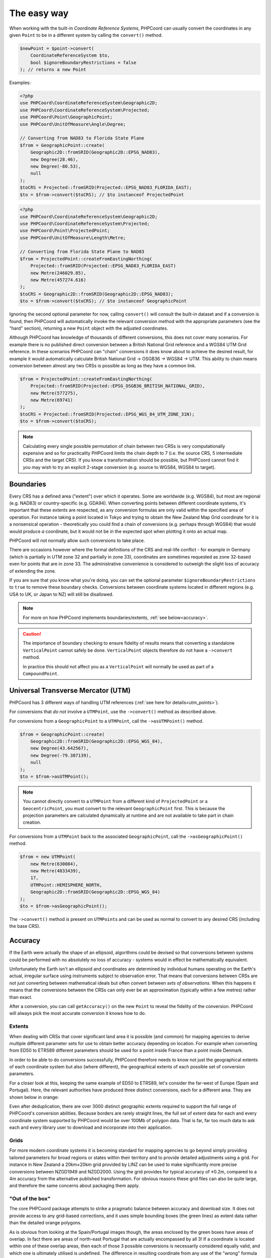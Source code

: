 .. _coordinate_conversions_easy:

The easy way
============

When working with the built-in *Coordinate Reference Systems*, PHPCoord can usually convert the
coordinates in any given ``Point`` to be in a different system by calling the ``convert()`` method.

.. code-block:: php

    $newPoint = $point->convert(
        CoordinateReferenceSystem $to,
        bool $ignoreBoundaryRestrictions = false
    ); // returns a new Point

Examples:

.. code-block:: php

    <?php
    use PHPCoord\CoordinateReferenceSystem\Geographic2D;
    use PHPCoord\CoordinateReferenceSystem\Projected;
    use PHPCoord\Point\GeographicPoint;
    use PHPCoord\UnitOfMeasure\Angle\Degree;

    // Converting from NAD83 to Florida State Plane
    $from = GeographicPoint::create(
        Geographic2D::fromSRID(Geographic2D::EPSG_NAD83),
        new Degree(28.46),
        new Degree(-80.53),
        null
    );
    $toCRS = Projected::fromSRID(Projected::EPSG_NAD83_FLORIDA_EAST);
    $to = $from->convert($toCRS); // $to instanceof ProjectedPoint

.. code-block:: php

    <?php
    use PHPCoord\CoordinateReferenceSystem\Geographic2D;
    use PHPCoord\CoordinateReferenceSystem\Projected;
    use PHPCoord\Point\ProjectedPoint;
    use PHPCoord\UnitOfMeasure\Length\Metre;

    // Converting from Florida State Plane to NAD83
    $from = ProjectedPoint::createFromEastingNorthing(
        Projected::fromSRID(Projected::EPSG_NAD83_FLORIDA_EAST)
        new Metre(246029.85),
        new Metre(457274.616)
    );
    $toCRS = Geographic2D::fromSRID(Geographic2D::EPSG_NAD83);
    $to = $from->convert($toCRS); // $to instanceof GeographicPoint


Ignoring the second optional parameter for now, calling ``convert()`` will consult the built-in dataset and if a
conversion is found, then PHPCoord will automatically invoke the relevant conversion method with the appropriate
parameters (see the "hard" section), returning a new ``Point`` object with the adjusted coordinates.

Although PHPCoord has knowledge of thousands of different conversions, this does not cover many scenarios. For example
there is no published direct conversion between a British National Grid reference and a WGS84 UTM Grid reference. In these
scenarios PHPCoord can "chain" conversions it does know about to achieve the desired result, for example it would
automatically calculate British National Grid -> OSGB36 -> WGS84 -> UTM. This ability to chain means conversion
between almost any two CRSs is possible as long as they have a common link.

.. code-block:: php

    $from = ProjectedPoint::createFromEastingNorthing(
        Projected::fromSRID(Projected::EPSG_OSGB36_BRITISH_NATIONAL_GRID),
        new Metre(577275),
        new Metre(69741)
    );
    $toCRS = Projected::fromSRID(Projected::EPSG_WGS_84_UTM_ZONE_31N);
    $to = $from->convert($toCRS);

.. note::

    Calculating every single possible permutation of chain between two CRSs is very computationally expensive
    and so for practicality PHPCoord limits the chain depth to 7 (i.e. the source CRS, 5 intermediate CRSs and
    the target CRS). If you know a transformation should be possible, but PHPCoord cannot find it you may wish
    to try an explicit 2-stage conversion (e.g. source to WGS84, WGS84 to target).

Boundaries
----------
Every CRS has a defined area ("extent") over which it operates. Some are worldwide (e.g. WGS84), but most are regional
(e.g. NAD83) or country-specific (e.g. GDA94). When converting points between different coordinate systems, it's
important that these extents are respected, as any conversion formulas are only valid within the specified area of
operation. For instance taking a point located in Tokyo and trying to obtain the New Zealand Map Grid coordinate for it
is a nonsensical operation - theoretically you could find a chain of conversions (e.g. perhaps through WGS84) that would
would produce *a* coordinate, but it would not be in the expected spot when plotting it onto an actual map.

PHPCoord will not normally allow such conversions to take place.

There are occasions however where the formal definitions of the CRS and real-life conflict - for example in Germany
(which is partially in UTM zone 32 and partially in zone 33), coordinates are sometimes requested as zone 32-based
even for points that are in zone 33. The administrative convenience is considered to outweigh the slight loss of
accuracy of extending the zone.

If you are sure that you know what you're doing, you can set the optional parameter ``$ignoreBoundaryRestrictions``
to ``true`` to remove these boundary checks. Conversions between coordinate systems located in different regions
(e.g. USA to UK, or Japan to NZ) will still be disallowed.

.. note::
    For more on how PHPCoord implements boundaries/extents, :ref:`see below<accuracy>`.

.. caution::
    The importance of boundary checking to ensure fidelity of results means that converting a standalone
    ``VerticalPoint`` cannot safely be done. ``VerticalPoint`` objects therefore do not have a ``->convert`` method.

    In practice this should not affect you as a ``VerticalPoint`` will normally be used as part of a ``CompoundPoint``.

Universal Transverse Mercator (UTM)
-----------------------------------
PHPCoord has 3 different ways of handling UTM references (:ref:`see here for details<utm_points>`).

For conversions that *do not* involve a ``UTMPoint``, use the ``->convert()`` method as described above.

For conversions from a ``GeographicPoint`` to a ``UTMPoint``, call the ``->asUTMPoint()`` method.

.. code-block:: php

    $from = GeographicPoint::create(
        Geographic2D::fromSRID(Geographic2D::EPSG_WGS_84),
        new Degree(43.642567),
        new Degree(-79.387139),
        null
    );
    $to = $from->asUTMPoint();

.. note::
    You cannot directly convert to a ``UTMPoint`` from a different kind of ``ProjectedPoint`` or a ``GeocentricPoint``,
    you must convert to the relevant ``GeographicPoint`` first. This is because the projection parameters are calculated
    dynamically at runtime and are not available to take part in chain creation.

For conversions from a ``UTMPoint`` back to the associated ``GeographicPoint``, call the ``->asGeographicPoint()`` method.

.. code-block:: php

    $from = new UTMPoint(
        new Metre(630084),
        new Metre(4833439),
        17,
        UTMPoint::HEMISPHERE_NORTH,
        Geographic2D::fromSRID(Geographic2D::EPSG_WGS_84)
    );
    $to = $from->asGeographicPoint();

The ``->convert()`` method *is* present on ``UTMPoint``\s and can be used as normal to convert to any desired CRS
(including the base CRS).

.. _accuracy:

Accuracy
--------
If the Earth were actually the shape of an ellipsoid, algorithms could be devised so that conversions between systems
could be performed with no absolutely no loss of accuracy - systems would in effect be mathematically equivalent.

Unfortunately the Earth isn't an ellipsoid and coordinates are determined by individual humans
operating on the Earth's actual, irregular surface using instruments subject to observation error. That means
that conversions between CRSs are not just converting between mathematical ideals but often convert between
*sets of observations*. When this happens it means that the conversions between the CRSs can only ever be
an approximation (typically within a few metres) rather than exact.

After a conversion, you can call ``getAccuracy()`` on the new ``Point`` to reveal the fidelity of the conversion. PHPCoord
will always pick the most accurate conversion it knows how to do.

Extents
^^^^^^^
When dealing with CRSs that cover significant land area it is possible (and common) for mapping agencies to derive
multiple different parameter sets for use to obtain better accuracy depending on location. For example when converting
from ED50 to ETRS89 different parameters should be used for a point inside France than a point inside Denmark.

In order to be able to do conversions successfully, PHPCoord therefore needs to know not just the geographical extents
of each coordinate system but also (where different), the geographical extents of each possible set of conversion
parameters.

For a closer look at this, keeping the same example of ED50 to ETRS89, let's consider the far-west of Europe
(Spain and Portugal). Here, the relevant authorities have produced three distinct conversions, each for a different area.
They are shown below in orange:

.. image:: images/Portugal.png
    :alt: Portugal
    :width: 32 %
.. image:: images/SpainExNW.png
    :alt: Spain excluding the North West
    :width: 32 %
.. image:: images/SpainNW.png
    :alt: North West Spain
    :width: 32 %

Even after deduplication, there are over 3000 distinct geographic extents required to support the full range of
PHPCoord's conversion abilities. Because borders are rarely straight lines, the full set of extent data for each and
every coordinate system supported by PHPCoord would be over 100Mb of polygon data. That is far, far too much data to ask
each and every library user to download and incorporate into their application.

Grids
^^^^^
For more modern coordinate systems it is becoming standard for mapping agencies to go beyond simply providing tailored
parameters for broad regions or states within their territory and to provide detailed adjustments using a grid.
For instance in New Zealand a 20km×20km grid provided by LINZ can be used to make significantly more precise conversions
between NZGD1949 and NZGD2000. Using the grid provides for typical accuracy of ±0.2m, compared to a 4m accuracy from the
alternative published transformation. For obvious reasons these grid files can also be quite large, and therefore the same
concerns about packaging them apply.

"Out of the box"
^^^^^^^^^^^^^^^^
The core PHPCoord package attempts to strike a pragmatic balance between accuracy and download size. It does not provide
access to any grid-based corrections, and it uses simple bounding boxes (the green lines) as extent data rather than the
detailed orange polygons.

As is obvious from looking at the Spain/Portugal images though, the areas enclosed by the green boxes have areas
of overlap. In fact there are areas of north-east Portugal that are actually encompassed by all 3! If a coordinate
is located within one of these overlap areas, then each of those 3 possible conversions is necessarily considered
equally valid, and which one is ultimately utilised is undefined. The difference in resulting coordinate from any use
of the "wrong" formula is likely to be very small (perhaps a few metres).

.. note::
    This particular example was European, but "wrong" conversions can be picked wherever there are multiple extents for
    a given pair of coordinate systems. For example NAD27/83 conversions in North America, or SAD69 conversions in South
    America can be similarly affected.

Add-on datapacks
^^^^^^^^^^^^^^^^
Not every user will consider the above tradeoff to be desirable, preferring instead to have the highest-accuracy
conversions possible even at the cost of increased disk space.

PHPCoord supports this mode of operation via the use of optional add-on "datapacks". These are additional Composer
packages (8 available), each corresponding to a different region of the world:

* ``php-coord/datapack-africa``
* ``php-coord/datapack-antarctic``
* ``php-coord/datapack-arctic``
* ``php-coord/datapack-asia``
* ``php-coord/datapack-europe``
* ``php-coord/datapack-northamerica``
* ``php-coord/datapack-oceania``
* ``php-coord/datapack-southamerica``

Installing them provides access to the full-fidelity polygons for the relevant area of the world (at a scale of approx
1:15000000) and also any applicable grid files allowing PHPCoord to do the best possible job.

No configuration is necessary once installed.
